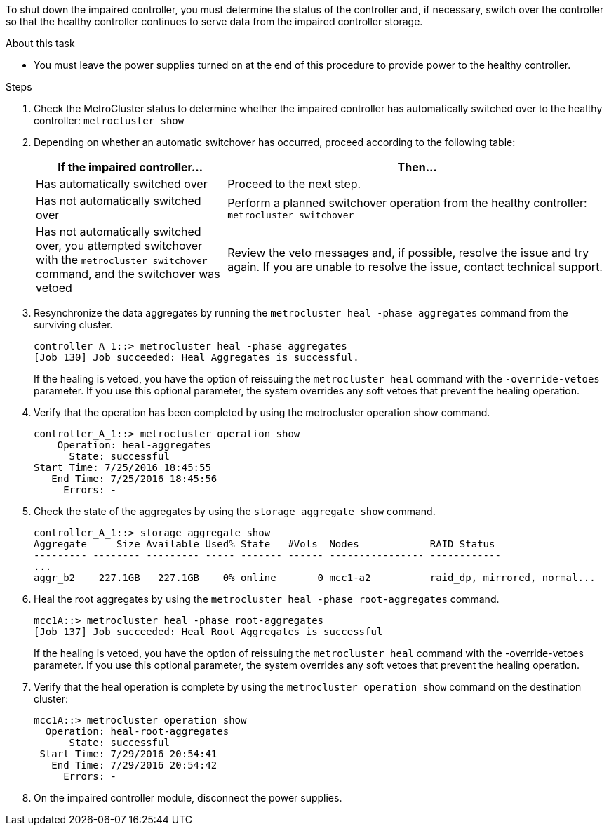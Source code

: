 To shut down the impaired controller, you must determine the status of the controller and, if necessary, switch over the controller so that the healthy controller continues to serve data from the impaired controller storage.

.About this task

* You must leave the power supplies turned on at the end of this procedure to provide power to the healthy controller.

.Steps
. Check the MetroCluster status to determine whether the impaired controller has automatically switched over to the healthy controller: `metrocluster show`
. Depending on whether an automatic switchover has occurred, proceed according to the following table:
+
[options="header" cols="1,2"]
|===
| If the impaired controller...| Then...
a|
Has automatically switched over
a|
Proceed to the next step.
a|
Has not automatically switched over
a|
Perform a planned switchover operation from the healthy controller: `metrocluster switchover`
a|
Has not automatically switched over, you attempted switchover with the `metrocluster switchover` command, and the switchover was vetoed
a|
Review the veto messages and, if possible, resolve the issue and try again. If you are unable to resolve the issue, contact technical support.
|===

. Resynchronize the data aggregates by running the `metrocluster heal -phase aggregates` command from the surviving cluster.
+
----
controller_A_1::> metrocluster heal -phase aggregates
[Job 130] Job succeeded: Heal Aggregates is successful.
----
+
If the healing is vetoed, you have the option of reissuing the `metrocluster heal` command with the `-override-vetoes` parameter. If you use this optional parameter, the system overrides any soft vetoes that prevent the healing operation.

. Verify that the operation has been completed by using the metrocluster operation show command.
+
----
controller_A_1::> metrocluster operation show
    Operation: heal-aggregates
      State: successful
Start Time: 7/25/2016 18:45:55
   End Time: 7/25/2016 18:45:56
     Errors: -
----

. Check the state of the aggregates by using the `storage aggregate show` command.
+
----
controller_A_1::> storage aggregate show
Aggregate     Size Available Used% State   #Vols  Nodes            RAID Status
--------- -------- --------- ----- ------- ------ ---------------- ------------
...
aggr_b2    227.1GB   227.1GB    0% online       0 mcc1-a2          raid_dp, mirrored, normal...
----

. Heal the root aggregates by using the `metrocluster heal -phase root-aggregates` command.
+
----
mcc1A::> metrocluster heal -phase root-aggregates
[Job 137] Job succeeded: Heal Root Aggregates is successful
----
+
If the healing is vetoed, you have the option of reissuing the `metrocluster heal` command with the -override-vetoes parameter. If you use this optional parameter, the system overrides any soft vetoes that prevent the healing operation.

. Verify that the heal operation is complete by using the `metrocluster operation show` command on the destination cluster:
+
----

mcc1A::> metrocluster operation show
  Operation: heal-root-aggregates
      State: successful
 Start Time: 7/29/2016 20:54:41
   End Time: 7/29/2016 20:54:42
     Errors: -
----

. On the impaired controller module, disconnect the power supplies.
